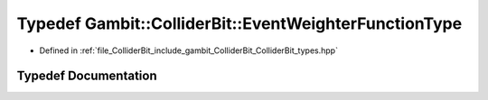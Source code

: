 .. _exhale_typedef_ColliderBit__types_8hpp_1a91ce93061c7008c7415b9d2eedc8a7e9:

Typedef Gambit::ColliderBit::EventWeighterFunctionType
======================================================

- Defined in :ref:`file_ColliderBit_include_gambit_ColliderBit_ColliderBit_types.hpp`


Typedef Documentation
---------------------


.. doxygentypedef:: Gambit::ColliderBit::EventWeighterFunctionType
   :project: GAMBIT